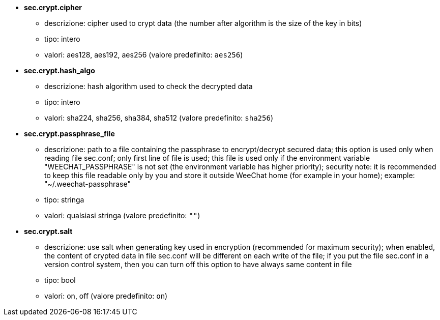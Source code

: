 //
// This file is auto-generated by script docgen.py.
// DO NOT EDIT BY HAND!
//
* [[option_sec.crypt.cipher]] *sec.crypt.cipher*
** descrizione: pass:none[cipher used to crypt data (the number after algorithm is the size of the key in bits)]
** tipo: intero
** valori: aes128, aes192, aes256 (valore predefinito: `+aes256+`)

* [[option_sec.crypt.hash_algo]] *sec.crypt.hash_algo*
** descrizione: pass:none[hash algorithm used to check the decrypted data]
** tipo: intero
** valori: sha224, sha256, sha384, sha512 (valore predefinito: `+sha256+`)

* [[option_sec.crypt.passphrase_file]] *sec.crypt.passphrase_file*
** descrizione: pass:none[path to a file containing the passphrase to encrypt/decrypt secured data; this option is used only when reading file sec.conf; only first line of file is used; this file is used only if the environment variable "WEECHAT_PASSPHRASE" is not set (the environment variable has higher priority); security note: it is recommended to keep this file readable only by you and store it outside WeeChat home (for example in your home); example: "~/.weechat-passphrase"]
** tipo: stringa
** valori: qualsiasi stringa (valore predefinito: `+""+`)

* [[option_sec.crypt.salt]] *sec.crypt.salt*
** descrizione: pass:none[use salt when generating key used in encryption (recommended for maximum security); when enabled, the content of crypted data in file sec.conf will be different on each write of the file; if you put the file sec.conf in a version control system, then you can turn off this option to have always same content in file]
** tipo: bool
** valori: on, off (valore predefinito: `+on+`)
